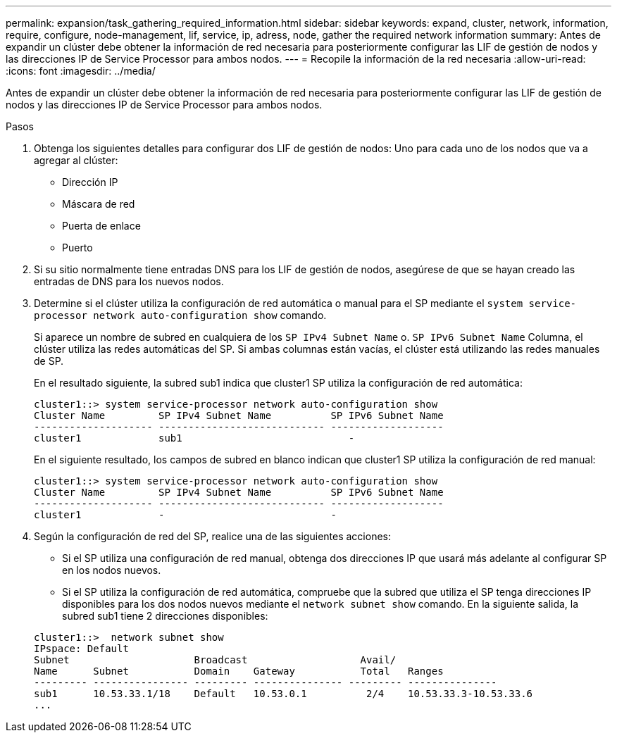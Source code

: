 ---
permalink: expansion/task_gathering_required_information.html 
sidebar: sidebar 
keywords: expand, cluster, network, information, require, configure, node-management, lif, service, ip, adress, node, gather the required network information 
summary: Antes de expandir un clúster debe obtener la información de red necesaria para posteriormente configurar las LIF de gestión de nodos y las direcciones IP de Service Processor para ambos nodos. 
---
= Recopile la información de la red necesaria
:allow-uri-read: 
:icons: font
:imagesdir: ../media/


[role="lead"]
Antes de expandir un clúster debe obtener la información de red necesaria para posteriormente configurar las LIF de gestión de nodos y las direcciones IP de Service Processor para ambos nodos.

.Pasos
. Obtenga los siguientes detalles para configurar dos LIF de gestión de nodos: Uno para cada uno de los nodos que va a agregar al clúster:
+
** Dirección IP
** Máscara de red
** Puerta de enlace
** Puerto


. Si su sitio normalmente tiene entradas DNS para los LIF de gestión de nodos, asegúrese de que se hayan creado las entradas de DNS para los nuevos nodos.
. Determine si el clúster utiliza la configuración de red automática o manual para el SP mediante el `system service-processor network auto-configuration show` comando.
+
Si aparece un nombre de subred en cualquiera de los `SP IPv4 Subnet Name` o. `SP IPv6 Subnet Name` Columna, el clúster utiliza las redes automáticas del SP. Si ambas columnas están vacías, el clúster está utilizando las redes manuales de SP.

+
En el resultado siguiente, la subred sub1 indica que cluster1 SP utiliza la configuración de red automática:

+
[listing]
----
cluster1::> system service-processor network auto-configuration show
Cluster Name         SP IPv4 Subnet Name          SP IPv6 Subnet Name
-------------------- ---------------------------- -------------------
cluster1             sub1                            -
----
+
En el siguiente resultado, los campos de subred en blanco indican que cluster1 SP utiliza la configuración de red manual:

+
[listing]
----
cluster1::> system service-processor network auto-configuration show
Cluster Name         SP IPv4 Subnet Name          SP IPv6 Subnet Name
-------------------- ---------------------------- -------------------
cluster1             -                            -
----
. Según la configuración de red del SP, realice una de las siguientes acciones:
+
** Si el SP utiliza una configuración de red manual, obtenga dos direcciones IP que usará más adelante al configurar SP en los nodos nuevos.
** Si el SP utiliza la configuración de red automática, compruebe que la subred que utiliza el SP tenga direcciones IP disponibles para los dos nodos nuevos mediante el `network subnet show` comando.
En la siguiente salida, la subred sub1 tiene 2 direcciones disponibles:


+
[listing]
----
cluster1::>  network subnet show
IPspace: Default
Subnet                     Broadcast                   Avail/
Name      Subnet           Domain    Gateway           Total   Ranges
--------- ---------------- --------- --------------- --------- ---------------
sub1      10.53.33.1/18    Default   10.53.0.1          2/4    10.53.33.3-10.53.33.6
...
----

